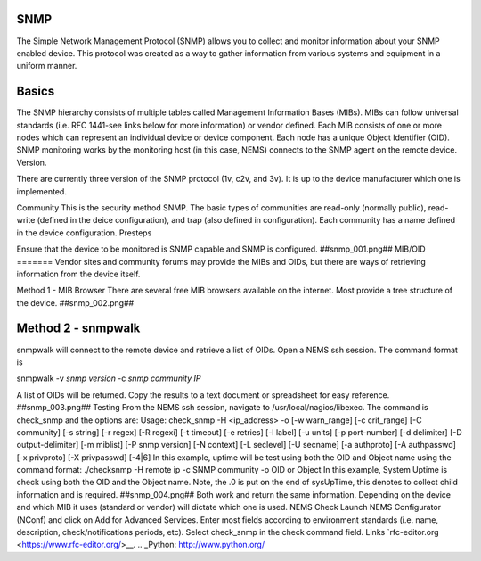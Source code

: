 SNMP
====
The Simple Network Management Protocol (SNMP) allows you to collect and monitor information about your SNMP enabled device.  This protocol was created as a way to gather information from various systems and equipment in a uniform manner.

Basics
======
The SNMP hierarchy consists of multiple tables called Management Information Bases (MIBs).  MIBs can follow universal standards (i.e. RFC 1441-see links below for more information) or vendor defined.  Each MIB consists of one or more nodes which can represent an individual device or device component.  Each node has a unique Object Identifier (OID).  SNMP monitoring works by the monitoring host (in this case, NEMS) connects to the SNMP agent on the remote device.
Version.

There are currently three version of the SNMP protocol (1v, c2v, and 3v).  It is up to the device manufacturer which one is implemented.


Community
This is the security method SNMP.  The basic types of communities are read-only (normally public), read-write (defined in the deice configuration), and trap (also defined in configuration).  Each community has a name defined in the device configuration.
Presteps

Ensure that the device to be monitored is SNMP capable and SNMP is configured.
##snmp_001.png##
MIB/OID
=======
Vendor sites and community forums may provide the MIBs and OIDs, but there are ways of retrieving information from the device itself.

Method 1 - MIB Browser
There are several free MIB browsers available on the internet. Most provide a tree structure of the device.
##snmp_002.png##

Method 2 - snmpwalk
===================
snmpwalk will connect to the remote device and retrieve a list of OIDs.  Open a NEMS ssh session.
The command format is 

snmpwalk -v *snmp version* -c *snmp community* *IP*

A list of OIDs will be returned.  Copy the results to a text document or spreadsheet for easy reference.
##snmp_003.png##
Testing
From the NEMS ssh session, navigate to /usr/local/nagios/libexec.  The command is check_snmp and the options are:
Usage:
check_snmp -H <ip_address> -o  [-w warn_range] [-c crit_range]
[-C community] [-s string] [-r regex] [-R regexi] [-t timeout] [-e retries]
[-l label] [-u units] [-p port-number] [-d delimiter] [-D output-delimiter]
[-m miblist] [-P snmp version] [-N context] [-L seclevel] [-U secname]
[-a authproto] [-A authpasswd] [-x privproto] [-X privpasswd] [-4|6]
In this example, uptime will be test using both the OID and Object name using the command format:
./checksnmp -H remote ip -c SNMP community -o OID or Object
In this example, System Uptime is check using both the OID and the Object name.  Note, the .0 is put on the end of sysUpTime, this denotes to collect child information and is required.
##snmp_004.png##
Both work and return the same information.  Depending on the device and which MIB it uses (standard or vendor) will dictate which one is used.
NEMS Check
Launch NEMS Configurator (NConf) and click on Add for Advanced Services.  Enter most fields according to environment standards (i.e. name, description, check/notifications periods, etc).  Select check_snmp in the check command field.
Links
`rfc-editor.org <https://www.rfc-editor.org/>__.
.. _Python: http://www.python.org/
